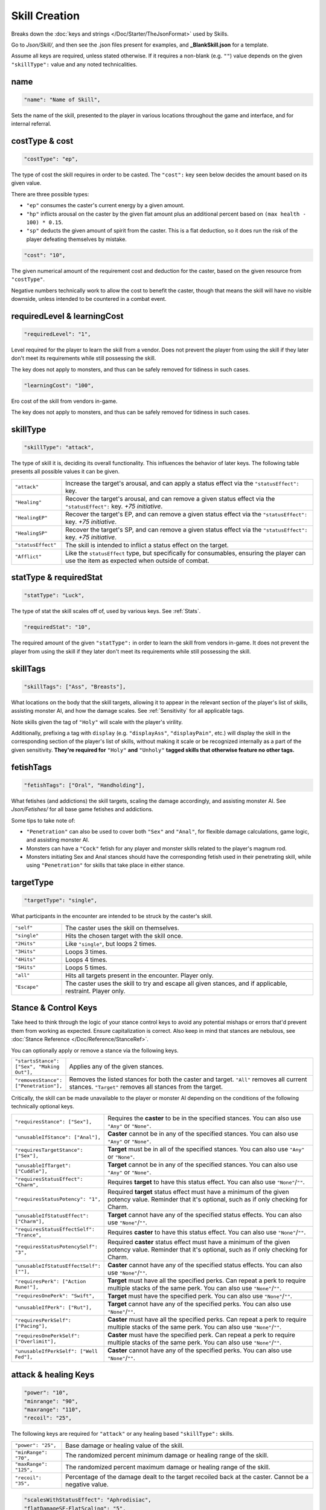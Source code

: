 **Skill Creation**
===================

Breaks down the :doc:`keys and strings </Doc/Starter/TheJsonFormat>` used by Skills.

Go to *Json/Skill/*, and then see the .json files present for examples, and **_BlankSkill.json** for a template.

.. If you have installed snippets, you can type .*blank* to instantly create a skill snippet.

Assume all keys are required, unless stated otherwise.
If it requires a non-blank (e.g. ``""``) value depends on the given ``"skillType":`` value and any noted technicalities.

**name**
---------

.. code-block:: javascript

  "name": "Name of Skill",

Sets the name of the skill, presented to the player in various locations throughout the game and interface, and for internal referral.

.. _costType:

**costType & cost**
--------------------

.. code-block:: javascript

  "costType": "ep",

The type of cost the skill requires in order to be casted. The ``"cost":`` key seen below decides the amount based on its given value.

There are three possible types:


* ``"ep"`` consumes the caster's current energy by a given amount.
* ``"hp"`` inflicts arousal on the caster by the given flat amount plus an additional percent based on ``(max health - 100) * 0.15``.
* ``"sp"`` deducts the given amount of spirit from the caster. This is a flat deduction, so it does run the risk of the player defeating themselves by mistake.

.. code-block:: javascript

  "cost": "10",

The given numerical amount of the requirement cost and deduction for the caster, based on the given resource from ``"costType"``.

Negative numbers technically work to allow the cost to benefit the caster, though that means the skill will have no visible downside, unless
intended to be countered in a combat event.

.. _requiredLevel:

**requiredLevel & learningCost**
---------------------------------

.. code-block:: javascript

  "requiredLevel": "1",

Level required for the player to learn the skill from a vendor.
Does not prevent the player from using the skill if they later don't meet its requirements while still possessing the skill.

The key does not apply to monsters, and thus can be safely removed for tidiness in such cases.

.. code-block:: javascript

  "learningCost": "100",

Ero cost of the skill from vendors in-game.

The key does not apply to monsters, and thus can be safely removed for tidiness in such cases.

**skillType**
--------------

.. code-block:: javascript

  "skillType": "attack",

The type of skill it is, deciding its overall functionality. This influences the behavior of later keys.
The following table presents all possible values it can be given.


.. list-table::
  :widths: 1 5

  * - ``"attack"``
    - Increase the target's arousal, and can apply a status effect via the ``"statusEffect":`` key.
  * - ``"Healing"``
    - Recover the target's arousal, and can remove a given status effect via the ``"statusEffect":`` key. *+75 initiative*.
  * - ``"HealingEP"``
    - Recover the target's EP, and can remove a given status effect via the ``"statusEffect":`` key. *+75 initiative*.
  * - ``"HealingSP"``
    - Recover the target's SP, and can remove a given status effect via the ``"statusEffect":`` key. *+75 initiative*.
  * - ``"statusEffect"``
    - The skill is intended to inflict a status effect on the target.
  * - ``"Afflict"``
    - Like the ``statusEffect`` type, but specifically for consumables, ensuring the player can use the item as expected when outside of combat.

.. StatusHeal is a thing but assumed to not be intended for use given how it is laid out internally.

.. _statType:

**statType & requiredStat**
----------------------------

.. code-block:: javascript

  "statType": "Luck",

The type of stat the skill scales off of, used by various keys. See :ref:`Stats`.

.. code-block:: javascript

  "requiredStat": "10",

The required amount of the given ``"statType":`` in order to learn the skill from vendors in-game.
It does not prevent the player from using the skill if they later don't meet its requirements while still possessing the skill.

**skillTags**
--------------

.. code-block:: javascript

  "skillTags": ["Ass", "Breasts"],

What locations on the body that the skill targets,
allowing it to appear in the relevant section of the player's list of skills, assisting monster AI, and how the damage scales.
See :ref:`Sensitivity` for all applicable tags.

Note skills given the tag of ``"Holy"`` will scale with the player's virility.

Additionally, prefixing a tag with ``display`` (e.g. ``"displayAss"``, ``"displayPain"``, etc.)
will display the skill in the corresponding section of the player's list of skills, without making it scale or be recognized internally as a part of the given sensitivity.
**They're required for** ``"Holy"`` **and** ``"Unholy"`` **tagged skills that otherwise feature no other tags.**

**fetishTags**
---------------

.. code-block:: javascript

  "fetishTags": ["Oral", "Handholding"],

What fetishes (and addictions) the skill targets, scaling the damage accordingly, and assisting monster AI.
See *Json/Fetishes/* for all base game fetishes and addictions.


Some tips to take note of:

* ``"Penetration"`` can also be used to cover both ``"Sex"`` and ``"Anal"``, for flexible damage calculations, game logic, and assisting monster AI.
* Monsters can have a ``"Cock"`` fetish for any player and monster skills related to the player's magnum rod.
* Monsters initiating Sex and Anal stances should have the corresponding fetish used in their penetrating skill, while using ``"Penetration"`` for skills that take place in either stance.

.. _targetTypeCreation:

**targetType**
---------------

.. code-block:: javascript

  "targetType": "single",

What participants in the encounter are intended to be struck by the caster's skill.

.. list-table::
  :widths: 1 5


  * - ``"self"``
    - The caster uses the skill on themselves.
  * - ``"single"``
    - Hits the chosen target with the skill once.
  * - ``"2Hits"``
    - Like ``"single"``, but loops 2 times.
  * - ``"3Hits"``
    - Loops 3 times.
  * - ``"4Hits"``
    - Loops 4 times.
  * - ``"5Hits"``
    - Loops 5 times.
  * - ``"all"``
    - Hits all targets present in the encounter. Player only.
  * - ``"Escape"``
    - The caster uses the skill to try and escape all given stances, and if applicable, restraint. Player only.

.. _Stance Control Keys:

**Stance & Control Keys**
--------------------------

Take heed to think through the logic of your stance control keys to avoid any potential mishaps or errors that'd prevent them from working as expected.
Ensure capitalization is correct. Also keep in mind that stances are nebulous, see :doc:`Stance Reference </Doc/Reference/StanceRef>`.

You can optionally apply or remove a stance via the following keys.

.. list-table::
  :widths: 1 5

  * - ``"startsStance": ["Sex", "Making Out"],``
    - Applies any of the given stances.
  * - ``"removesStance": ["Penetration"],``
    - Removes the listed stances for both the caster and target. ``"All"`` removes all current stances. ``"Target"`` removes all stances from the target.

Critically, the skill can be made unavailable to the player or monster AI depending on the conditions of the following technically optional keys.

.. list-table::
  :widths: 1 5

  * - ``"requiresStance": ["Sex"],``
    - Requires the **caster** to be in the specified stances. You can also use ``"Any"`` or ``"None"``.
  * - ``"unusableIfStance": ["Anal"],``
    - **Caster** cannot be in any of the specified stances. You can also use ``"Any"`` or ``"None"``.
  * - ``"requiresTargetStance": ["Sex"],``
    - **Target** must be in all of the specified stances. You can also use ``"Any"`` or ``"None"``.
  * - ``"unusableIfTarget": ["Cuddle"],``
    - **Target** cannot be in any of the specified stances. You can also use ``"Any"`` or ``"None"``.
  * - ``"requiresStatusEffect": "Charm",``
    - Requires **target** to have this status effect. You can also use ``"None"``/``""``.
  * - ``"requiresStatusPotency": "1",``
    - Required **target** status effect must have a minimum of the given potency value. Reminder that it's optional, such as if only checking for Charm.
  * - ``"unusableIfStatusEffect": ["Charm"],``
    - **Target** cannot have any of the specified status effects. You can also use ``"None"``/``""``.
  * - ``"requiresStatusEffectSelf": "Trance",``
    - Requires **caster** to have this status effect. You can also use ``"None"``/``""``.
  * - ``"requiresStatusPotencySelf": "3",``
    - Required **caster** status effect must have a minimum of the given potency value. Reminder that it's optional, such as if only checking for Charm.
  * - ``"unusableIfStatusEffectSelf": [""],``
    - **Caster** cannot have any of the specified status effects. You can also use ``"None"``/``""``.
  * - ``"requiresPerk": ["Action Rune!"],``
    - **Target** must have all the specified perks. Can repeat a perk to require multiple stacks of the same perk. You can also use ``"None"``/``""``.
  * - ``"requiresOnePerk": "Swift",``
    - **Target** must have the specified perk. You can also use ``"None"``/``""``.
  * - ``"unusableIfPerk": ["Rut"],``
    - **Target** cannot have any of the specified perks. You can also use ``"None"``/``""``.
  * - ``"requiresPerkSelf": ["Pacing"],``
    - **Caster** must have all the specified perks. Can repeat a perk to require multiple stacks of the same perk. You can also use ``"None"``/``""``.
  * - ``"requiresOnePerkSelf": ["Overlimit"],``
    - **Caster** must have the specified perk. Can repeat a perk to require multiple stacks of the same perk. You can also use ``"None"``/``""``.
  * - ``"unusableIfPerkSelf": ["Well Fed"],``
    - **Caster** cannot have any of the specified perks. You can also use ``"None"``/``""``.

.. _attack healing Keys:

**attack & healing Keys**
--------------------------

.. code-block:: javascript

  "power": "10",
  "minrange": "90",
  "maxrange": "110",
  "recoil": "25",

The following keys are required for ``"attack"`` or any healing based ``"skillType":`` skills.

.. list-table::
  :widths: 1 5

  * - ``"power": "25",``
    - Base damage or healing value of the skill.
  * - ``"minRange": "70",``
    - The randomized percent minimum damage or healing range of the skill.
  * - ``"maxRange": "125",``
    - The randomized percent maximum damage or healing range of the skill.
  * - ``"recoil": "35",``
    - Percentage of the damage dealt to the target recoiled back at the caster. Cannot be a negative value.

.. code-block:: javascript

  "scalesWithStatusEffect": "Aphrodisiac",
  "flatDamageSF-FlatScaling": "5",
  "flatDamageSF-PercentScaling": "0",
  "fotalDamageSF-PercentScaling": "0",
  "critDamage": "60",
  "initiative": "30",
  "accuracy": "-10",

The following keys are optional for ``"attack"`` or any healing based ``"skillType":`` skills.

.. list-table::
  :widths: 1 5

  * - ``"critDamage": "20",``
    - Percent damage modifier for the critical damage dealt. Flatly additive/subtractive to any existing modifiers.
  * - ``"initiative": "-30",``
    - Flat initiative modifier for the skill's turn order. Flatly additive/subtractive to any existing modifiers.
  * - ``"accuracy": "10",``
    - Flat accuracy modifier for whether the skill successfully lands. Flatly additive/subtractive to any existing modifiers.
  * - ``"scalesWithStatusEffect": "Drowsy",``
    - Scales the damage or healing if the given status effect is on the target. Stacks on potency, see :ref:`Status Effects` for potency reference.
  * - ``"flatDamageSF-FlatScaling": "20",``
    - Flat base damage boost for each stack of ``"scalesWithStatusEffect":``.
  * - ``"flatDamageSF-PercentScaling": "10",``
    - Percent damage boost for each stack of ``"scalesWithStatusEffect":``. Take caution with high percent values.
  * - ``"TotalDamageSF-PercentScaling": "5",``
    - Boost to **total** skill damage for each stack of ``"scalesWithStatusEffect":``. This means it bypasses defense reductions, and applies *after* other damage boosts. **Take extreme care.** If using this key, set the other SF damage scaling key values to ``"0"``, or remove entirely.

Lastly, see ``"statusOutcome":`` in `Dialogue Keys`_ below for a note on combat event based skills.

**statusEffect Keys**
-----------------------

.. code-block:: javascript

  "statusEffect": "Aphrodisiac",
  "statusChance": "20",
  "statusDuration": "3",
  "statusPotency": "30",
  "statusResistedBy": "Power",
  "statusText": "Laced Magnum Rod",
  "statusResistedBy": "Power",

The following keys are required for ``"statusEffect"`` or ``"Afflict"`` ``"skillType":`` skills,
optional for all others depending on if they use the ``"statusEffect"`` key. See :ref:`Status Effect`.

.. list-table::
  :widths: 1 5

  * - ``"statusEffect": "Power",``
    - What status effect it uses. Use ``"EventRestrain"`` for combat event based restrain application, ensuring combat event based restrain skills don't chain.
  * - ``"statusChance": "25",``
    - Base percent chance of the effect successfully applying on the target.
  * - ``"statusDuration": "5",``
    - How many turns the effect lasts.
  * - ``"statusPotency": "30",``
    - Ranges from: Aphrodisiac flat arousal per turn (can stack), Restrain durability, Sleep flat energy drain per turn (can stack), how much of a given stat Buff/Debuff, or number of stacks for Paralysis or Trance.
  * - ``"statusResistedBy": "",``
    - Which target stat resists the affect for avoiding application. Irrelevant to Buffs/Debuffs.
  * - ``"statusText": "Oni's Gains",``
    - Will change status effect name in game. Making it unique for Buff/Debuff skills ensures they don't overlap with others in tracking.


The following keys are optional for all possible ``"skillType":`` values.

.. list-table::
  :widths: 1 5

  * - ``"statusEffectScaling": "25"``
    - For stat buff/debuff skills, deciding their scaling based on the set ``"statType":`` value of the caster's stats. 100% of a given stat is equal to ``stat * 1``, 50% ``stat * 0.5``, etc. Can also be used for scaling healing ``"skillType:"`` skills with the skill's given ``"statType":``.

**descrip**
------------

.. code-block:: javascript

  "descrip": "Cuddles the target till they don't feel like battlefucking anymore!",

The skill's tooltip description. Duration is automatically provided in the tooltip, refer to existing skills in-game, and compare it to their JSON's ``"descrip":`` key.

``"PlayWhilePlayerSleeping"`` can be provided as a value for Monster skills to trigger the skills ``"statusOutcome":`` while the player is asleep.
Useful for combat events. Refer to Sofia's InciteDreams.json skill for reference.

**Dialogue Keys**
------------------

The following keys are conditional triggers based on the outcome of the skill, similar to :ref:`lineTriggers`.
This can use :doc:`Text Markup </Doc/Reference/Markup>`, and thus in extension, :doc:`Functions </Doc/Reference/Functions>` for starting combat events, using vfx/sfx, and so forth.

The following are required for ``"attack"`` or any healing based ``"skillType":`` skills.

.. list-table::
  :widths: 1 5

  * - ``"outcome": "",``
    - Triggers on the skill successfully landing.
  * - ``"miss": "",``
    - Triggers on the skill missing.

The following are required for ``"statusEffect"`` or ``"Afflict"`` ``skillType:`` skills utilizing ``"Restrain"`` or ``"EventRestrain"``.

.. list-table::
  :widths: 1 5

  * - ``"restraintStruggle": "",``
    - Triggers displayable text when the target struggles.
  * - ``"restraintStruggleCharmed": "",``
    - Triggers displayable text when the charmed target struggles.
  * - ``"retraintEscaped": "",``
    - Triggers displayable text when the target breaks the restraints.
  * - ``"retraintEscapedFail": "",``
    - Triggers displayable text when the target fails to break the restraints.

The following are optional for ``"statusEffect"`` or ``"Afflict"`` ``skillType:`` skills utilizing ``"Restrain"`` or ``"EventRestrain"`` status effects:

.. list-table::
  :widths: 1 5

  * - ``"restraintOnLoss": "",``
    - Triggers displayable text if the target loses while restrained. Made for Pin, but could have other uses.

The following keys are required for ``"statusEffect"`` or ``"Afflict"`` based  ``skillType:`` skills.

.. list-table::
  :widths: 1 5

  * - ``"statusOutcome": "",``
    - Triggers displayable text upon the skill hitting its target. Providing ``"IgnoreAttack"`` will allow for combat event based ``"attack"`` or any healing ``"skillType":`` skills to miss normally.
  * - ``"statusMiss": ""``
    - Triggers displayable text upon the skill missing its target. Can take functions for combat events and related.

